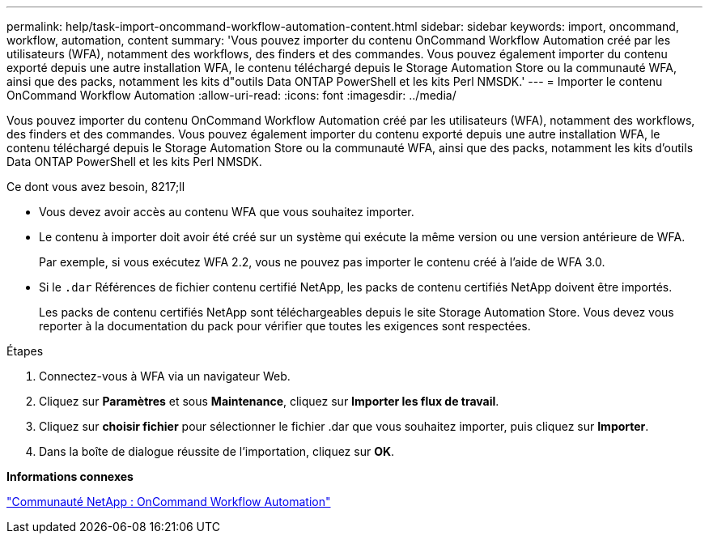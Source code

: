---
permalink: help/task-import-oncommand-workflow-automation-content.html 
sidebar: sidebar 
keywords: import, oncommand, workflow, automation, content 
summary: 'Vous pouvez importer du contenu OnCommand Workflow Automation créé par les utilisateurs (WFA), notamment des workflows, des finders et des commandes. Vous pouvez également importer du contenu exporté depuis une autre installation WFA, le contenu téléchargé depuis le Storage Automation Store ou la communauté WFA, ainsi que des packs, notamment les kits d"outils Data ONTAP PowerShell et les kits Perl NMSDK.' 
---
= Importer le contenu OnCommand Workflow Automation
:allow-uri-read: 
:icons: font
:imagesdir: ../media/


[role="lead"]
Vous pouvez importer du contenu OnCommand Workflow Automation créé par les utilisateurs (WFA), notamment des workflows, des finders et des commandes. Vous pouvez également importer du contenu exporté depuis une autre installation WFA, le contenu téléchargé depuis le Storage Automation Store ou la communauté WFA, ainsi que des packs, notamment les kits d'outils Data ONTAP PowerShell et les kits Perl NMSDK.

.Ce dont vous avez besoin, 8217;ll
* Vous devez avoir accès au contenu WFA que vous souhaitez importer.
* Le contenu à importer doit avoir été créé sur un système qui exécute la même version ou une version antérieure de WFA.
+
Par exemple, si vous exécutez WFA 2.2, vous ne pouvez pas importer le contenu créé à l'aide de WFA 3.0.

* Si le `.dar` Références de fichier contenu certifié NetApp, les packs de contenu certifiés NetApp doivent être importés.
+
Les packs de contenu certifiés NetApp sont téléchargeables depuis le site Storage Automation Store. Vous devez vous reporter à la documentation du pack pour vérifier que toutes les exigences sont respectées.



.Étapes
. Connectez-vous à WFA via un navigateur Web.
. Cliquez sur *Paramètres* et sous *Maintenance*, cliquez sur *Importer les flux de travail*.
. Cliquez sur *choisir fichier* pour sélectionner le fichier .dar que vous souhaitez importer, puis cliquez sur *Importer*.
. Dans la boîte de dialogue réussite de l'importation, cliquez sur *OK*.


*Informations connexes*

http://community.netapp.com/t5/OnCommand-Storage-Management-Software-Articles-and-Resources/tkb-p/oncommand-storage-management-software-articles-and-resources/label-name/workflow%20automation%20%28wfa%29?labels=workflow+automation+%28wfa%29["Communauté NetApp : OnCommand Workflow Automation"^]

